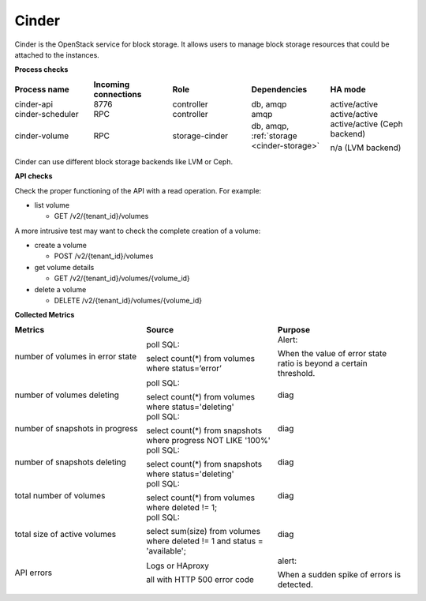 .. _mg-cinder:

Cinder
------

Cinder is the OpenStack service for block storage. It allows users
to manage block storage resources that could be attached to the
instances.

| **Process checks**

.. list-table::
   :header-rows: 1
   :widths: 20 20 20 20 20
   :stub-columns: 0
   :class: borderless

   * - Process name
     - Incoming connections
     - Role
     - Dependencies
     - HA mode

   * - cinder-api
     - 8776
     - controller
     - db, amqp
     - active/active

   * - cinder-scheduler
     - RPC
     - controller
     - amqp
     - active/active

   * - cinder-volume
     - RPC
     - storage-cinder
     - db, amqp, :ref:`storage <cinder-storage>`
     - active/active (Ceph backend)

       n/a (LVM backend)

.. _cinder-storage:

Cinder can use different block storage backends like LVM or Ceph.

| **API checks**

Check the proper functioning of the API with a read operation.
For example:

* list volume

  * GET /v2/{tenant_id}/volumes

A more intrusive test may want to check the complete creation of a volume:

* create a volume

  * POST /v2/{tenant_id}/volumes

* get volume details

  * GET /v2/{tenant_id}/volumes/{volume_id}​

* delete a volume

  * DELETE /v2/{tenant_id}/volumes/{volume_id}​

| **Collected Metrics**

.. list-table::
   :header-rows: 1
   :widths: 20 20 20
   :stub-columns: 0
   :class: borderless

   * - Metrics
     - Source
     - Purpose

   * - number of volumes in error state
     - poll SQL:

       select count(*) from volumes where status=’error’
     - Alert:

       When the value of error state ratio is beyond a certain
       threshold.

   * - number of volumes deleting
     - poll SQL:

       select count(*) from volumes where status='deleting'
     - diag

   * - number of snapshots in progress
     - poll SQL:

       select count(*) from snapshots where progress NOT LIKE '100%'
     - diag

   * - number of snapshots deleting
     - poll SQL:

       select count(*) from snapshots where status='deleting'
     - diag

   * - total number of volumes
     - poll SQL:

       select count(*) from volumes where deleted != 1;
     - diag

   * - total size of active volumes
     - poll SQL:

       select sum(size) from volumes where deleted != 1 and
       status = 'available';
     - diag

   * - API errors
     - Logs or HAproxy

       all with HTTP 500 error code
     - alert:

       When a sudden spike of errors is detected.
